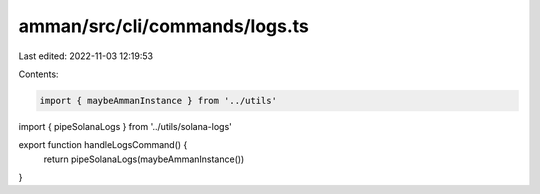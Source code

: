 amman/src/cli/commands/logs.ts
==============================

Last edited: 2022-11-03 12:19:53

Contents:

.. code-block:: ts

    import { maybeAmmanInstance } from '../utils'
import { pipeSolanaLogs } from '../utils/solana-logs'

export function handleLogsCommand() {
  return pipeSolanaLogs(maybeAmmanInstance())
}


